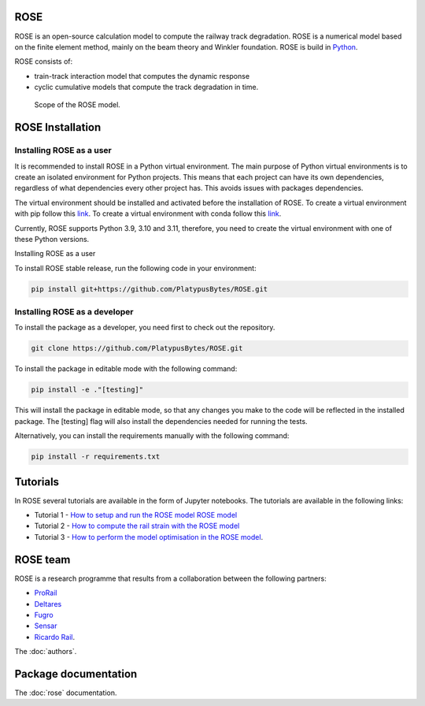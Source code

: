 ROSE
====

ROSE is an open-source calculation model to compute the railway track degradation.
ROSE is a numerical model based on the finite element method, mainly on the beam theory and Winkler foundation.
ROSE is build in `Python <https://www.python.org/>`_.

ROSE consists of:

* train-track interaction model that computes the dynamic response
* cyclic cumulative models that compute the track degradation in time.


.. figure:: _static/rose.png
   :width: 800

   Scope of the ROSE model.


ROSE Installation
=================

Installing ROSE as a user
-------------------------
It is recommended to install ROSE in a Python virtual environment.
The main purpose of Python virtual environments is to create an isolated environment for Python projects.
This means that each project can have its own dependencies, regardless of what dependencies every other project has.
This avoids issues with packages dependencies.

The virtual environment should be installed and activated before the installation of ROSE.
To create a virtual environment with pip follow this `link <https://docs.python.org/3/library/venv.html>`_.
To create a virtual environment with conda follow this `link <https://conda.io/projects/conda/en/latest/user-guide/tasks/manage-environments.html#creating-an-environment-with-commands>`_.

Currently, ROSE supports Python 3.9, 3.10 and 3.11, therefore, you need to create the virtual environment with one of these Python versions.

Installing ROSE as a user

To install ROSE stable release, run the following code in your environment:

.. code-block::

   pip install git+https://github.com/PlatypusBytes/ROSE.git


Installing ROSE as a developer
------------------------------
To install the package as a developer, you need first to check out the repository.

.. code-block::

   git clone https://github.com/PlatypusBytes/ROSE.git

To install the package in editable mode with the following command:

.. code-block::

   pip install -e ."[testing]"

This will install the package in editable mode, so that any changes you make to the code will be reflected in the installed package.
The [testing] flag will also install the dependencies needed for running the tests.

Alternatively, you can install the requirements manually with the following command:

.. code-block::

   pip install -r requirements.txt


Tutorials
=========
In ROSE several tutorials are available in the form of Jupyter notebooks.
The tutorials are available in the following links:

* Tutorial 1 - `How to setup and run the ROSE model ROSE model <../../tutorials/rose_demo.ipynb>`_
* Tutorial 2 - `How to compute the rail strain with the ROSE model <../../tutorials/calculate_strain.ipynb>`_
* Tutorial 3 - `How to perform the model optimisation in the ROSE model <../../tutorials/rose_optimisation.ipynb>`_.


ROSE team
=========
ROSE is a research programme that results from a collaboration between the following partners:

* `ProRail <https://www.prorail.nl>`_
* `Deltares <https://www.deltares.nl>`_
* `Fugro <https://www.fugro.com/nl>`_
* `Sensar <https://sensar.nl/>`_
* `Ricardo Rail <https://www.ricardo.com/rail/>`_.

The :doc:`authors`.

Package documentation
=====================
The :doc:`rose` documentation.
